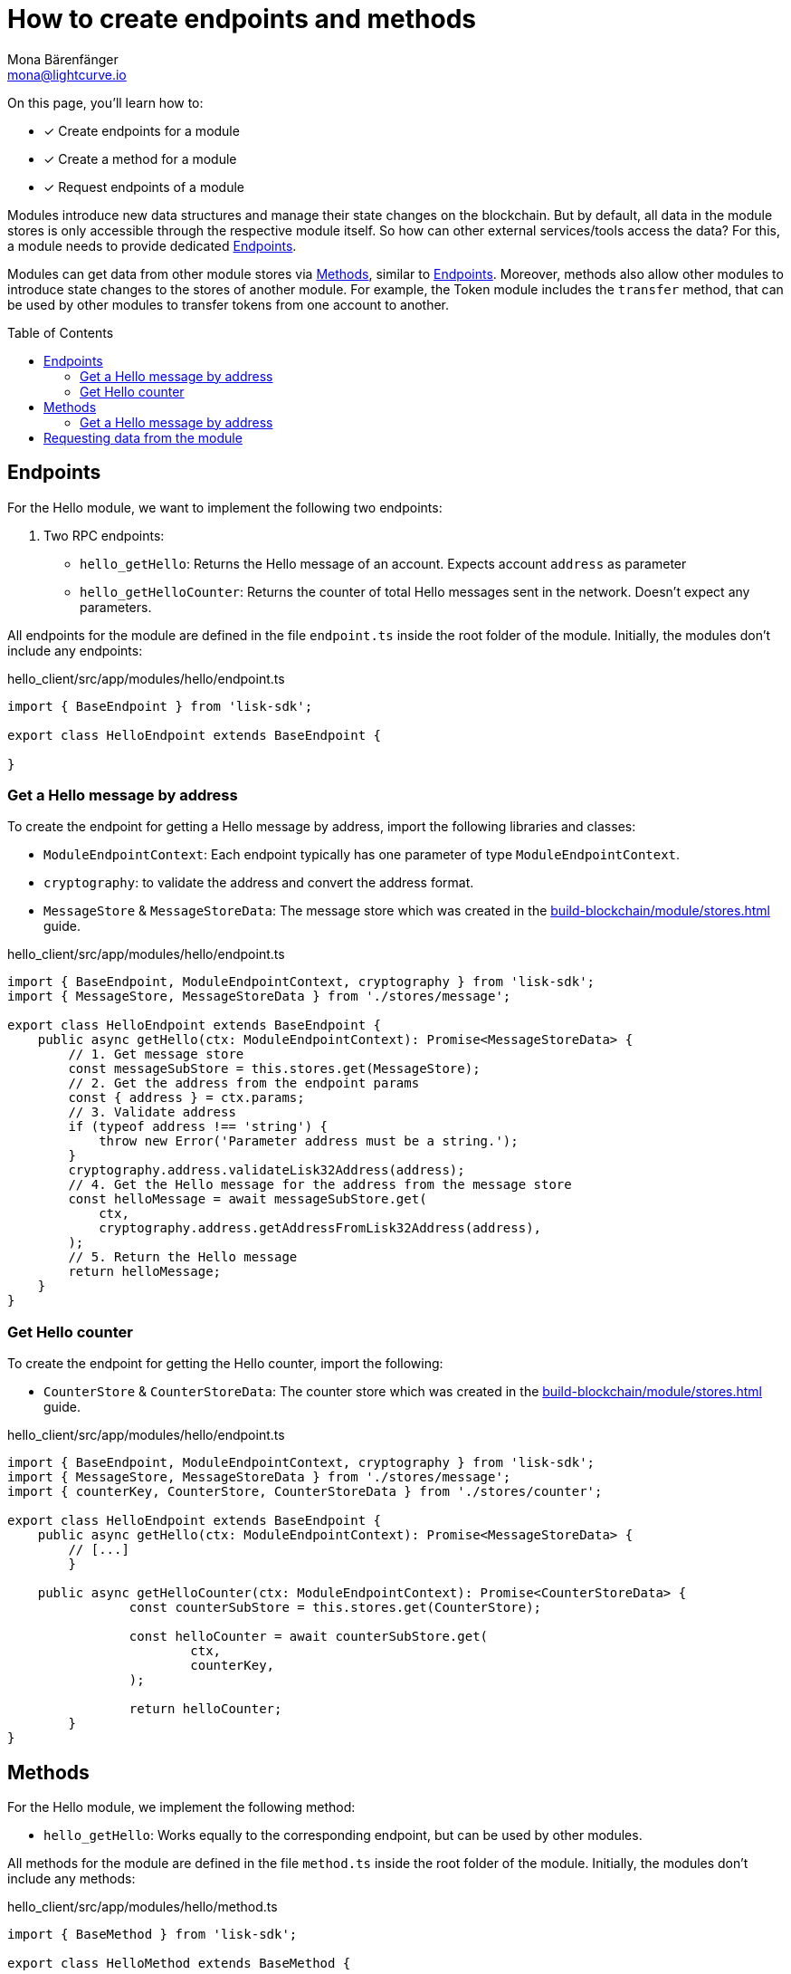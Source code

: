 = How to create endpoints and methods
Mona Bärenfänger <mona@lightcurve.io>
// Settings
:toc: preamble
:idprefix:
:idseparator: -
// Project URLs
:url_build_module_try: build-blockchain/module/command.adoc#try-the-new-command-out
:url_build_module_stores: build-blockchain/module/stores.adoc

====
On this page, you'll learn how to:

* [x] Create endpoints for a module
* [x] Create a method for a module
* [x] Request endpoints of a module
====

Modules introduce new data structures and manage their state changes on the blockchain.
But by default, all data in the module stores is only accessible through the respective module itself.
So how can other external services/tools access the data?
For this, a module needs to provide dedicated <<endpoints>>.

Modules can get data from other module stores via <<methods>>, similar to <<endpoints>>.
Moreover, methods also allow other modules to introduce state changes to the stores of another module.
For example, the Token module includes the `transfer` method, that can be used by other modules to transfer tokens from one account to another.

== Endpoints

For the Hello module, we want to implement the following two endpoints:

. Two RPC endpoints:
** `hello_getHello`: Returns the Hello message of an account.
Expects account `address` as parameter
** `hello_getHelloCounter`: Returns the counter of total Hello messages sent in the network.
Doesn't expect any parameters.

All endpoints for the module are defined in the file `endpoint.ts` inside the root folder of the module.
Initially, the modules don't include any endpoints:

.hello_client/src/app/modules/hello/endpoint.ts
[source,typescript]
----
import { BaseEndpoint } from 'lisk-sdk';

export class HelloEndpoint extends BaseEndpoint {

}
----

=== Get a Hello message by address

To create the endpoint for getting a Hello message by address, import the following libraries and classes:

* `ModuleEndpointContext`: Each endpoint typically has one parameter of type `ModuleEndpointContext`.
* `cryptography`: to validate the address and convert the address format.
* `MessageStore` & `MessageStoreData`: The message store which was created in the xref:{url_build_module_stores}[] guide.

.hello_client/src/app/modules/hello/endpoint.ts
[source,typescript]
----
import { BaseEndpoint, ModuleEndpointContext, cryptography } from 'lisk-sdk';
import { MessageStore, MessageStoreData } from './stores/message';

export class HelloEndpoint extends BaseEndpoint {
    public async getHello(ctx: ModuleEndpointContext): Promise<MessageStoreData> {
        // 1. Get message store
        const messageSubStore = this.stores.get(MessageStore);
        // 2. Get the address from the endpoint params
        const { address } = ctx.params;
        // 3. Validate address
        if (typeof address !== 'string') {
            throw new Error('Parameter address must be a string.');
        }
        cryptography.address.validateLisk32Address(address);
        // 4. Get the Hello message for the address from the message store
        const helloMessage = await messageSubStore.get(
            ctx,
            cryptography.address.getAddressFromLisk32Address(address),
        );
        // 5. Return the Hello message
        return helloMessage;
    }
}
----

=== Get Hello counter

To create the endpoint for getting the Hello counter, import the following:

* `CounterStore` & `CounterStoreData`: The counter store which was created in the xref:{url_build_module_stores}[] guide.

.hello_client/src/app/modules/hello/endpoint.ts
[source,typescript]
----
import { BaseEndpoint, ModuleEndpointContext, cryptography } from 'lisk-sdk';
import { MessageStore, MessageStoreData } from './stores/message';
import { counterKey, CounterStore, CounterStoreData } from './stores/counter';

export class HelloEndpoint extends BaseEndpoint {
    public async getHello(ctx: ModuleEndpointContext): Promise<MessageStoreData> {
        // [...]
	}

    public async getHelloCounter(ctx: ModuleEndpointContext): Promise<CounterStoreData> {
		const counterSubStore = this.stores.get(CounterStore);

		const helloCounter = await counterSubStore.get(
			ctx,
			counterKey,
		);

		return helloCounter;
	}
}
----

== Methods

For the Hello module, we implement the following method:

* `hello_getHello`: Works equally to the corresponding endpoint, but can be used by other modules.

All methods for the module are defined in the file `method.ts` inside the root folder of the module.
Initially, the modules don't include any methods:

.hello_client/src/app/modules/hello/method.ts
[source,typescript]
----
import { BaseMethod } from 'lisk-sdk';

export class HelloMethod extends BaseMethod {

}
----

=== Get a Hello message by address

To create the endpoint for getting a Hello message by address, import the following:

* `MessageStore` & `MessageStoreData`: The message store which was created in the xref:{url_build_module_stores}[] guide.
* `ImmutableMethodContext` from the `lisk-sdk` package.

.hello_client/src/app/modules/hello/method.ts
[source,typescript]
----
import { BaseMethod, ImmutableMethodContext } from 'lisk-sdk';
import { MessageStore, MessageStoreData } from './stores/message';

export class HelloMethod extends BaseMethod {

	public async getHello(
		methodContext: ImmutableMethodContext,
		address: Buffer,
	): Promise<MessageStoreData> {
        // 1. Get message store
		const messageSubStore = this.stores.get(MessageStore);
        // 2. Get the Hello message for the address from the message store
		const helloMessage = await messageSubStore.get(methodContext, address);
        // 3. Return the Hello message
		return helloMessage;
	}
}
----

== Requesting data from the module

. Rebuild the client:

  npm run build

. Start the client:

 ./bin/run start --config=config/custom_config.json

. Send at least one "Create Hello" transaction to the node, as explained in xref:{url_build_module_try}[How to create a command -> Try the new command out]
. Sent RPC requests
.. `hello_getHello`
+
[source,bash]
----
./bin/run endpoint:invoke hello_getHello '{"address": "lskuz5p98kz3mqzxnu68qdrjxtvdvr2o7pprtj4yv"}'
----
+
When the request is successful, the node will reply with the following:
+
[source,json]
----
{
    "id": "1",
    "jsonrpc": "2.0",
    "result": {
        "message": "Hello Lisk SDKv6!"
    }
}
----

.. `hello_getHelloCounter`
+
[source,bash]
----
./bin/run endpoint:invoke hello_getHelloCounter
----
+
When the request is successful, the node will return the current counter value:
+
[source,json]
----
{
    "id": "1",
    "jsonrpc": "2.0",
    "result": {
        "counter": 1
    }
}
----